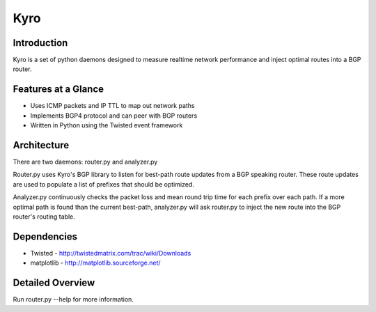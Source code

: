 =======
 Kyro
=======

Introduction
------------

Kyro is a set of python daemons designed to measure realtime network
performance and inject optimal routes into a BGP router.

Features at a Glance
--------------------

* Uses ICMP packets and IP TTL to map out network paths
* Implements BGP4 protocol and can peer with BGP routers
* Written in Python using the Twisted event framework 

Architecture
------------

There are two daemons: router.py and analyzer.py

Router.py uses Kyro's BGP library to listen for best-path route updates from a BGP speaking router.  These route updates are used to populate a list of prefixes that should be optimized.

Analyzer.py continuously checks the packet loss and mean round trip time for each prefix over each path.  If a more optimal path is found than the current best-path, analyzer.py will ask router.py to inject the new route into
the BGP router's routing table.

Dependencies
------------

* Twisted - http://twistedmatrix.com/trac/wiki/Downloads
* matplotlib - http://matplotlib.sourceforge.net/

Detailed Overview
-----------------

Run router.py --help for more information.
